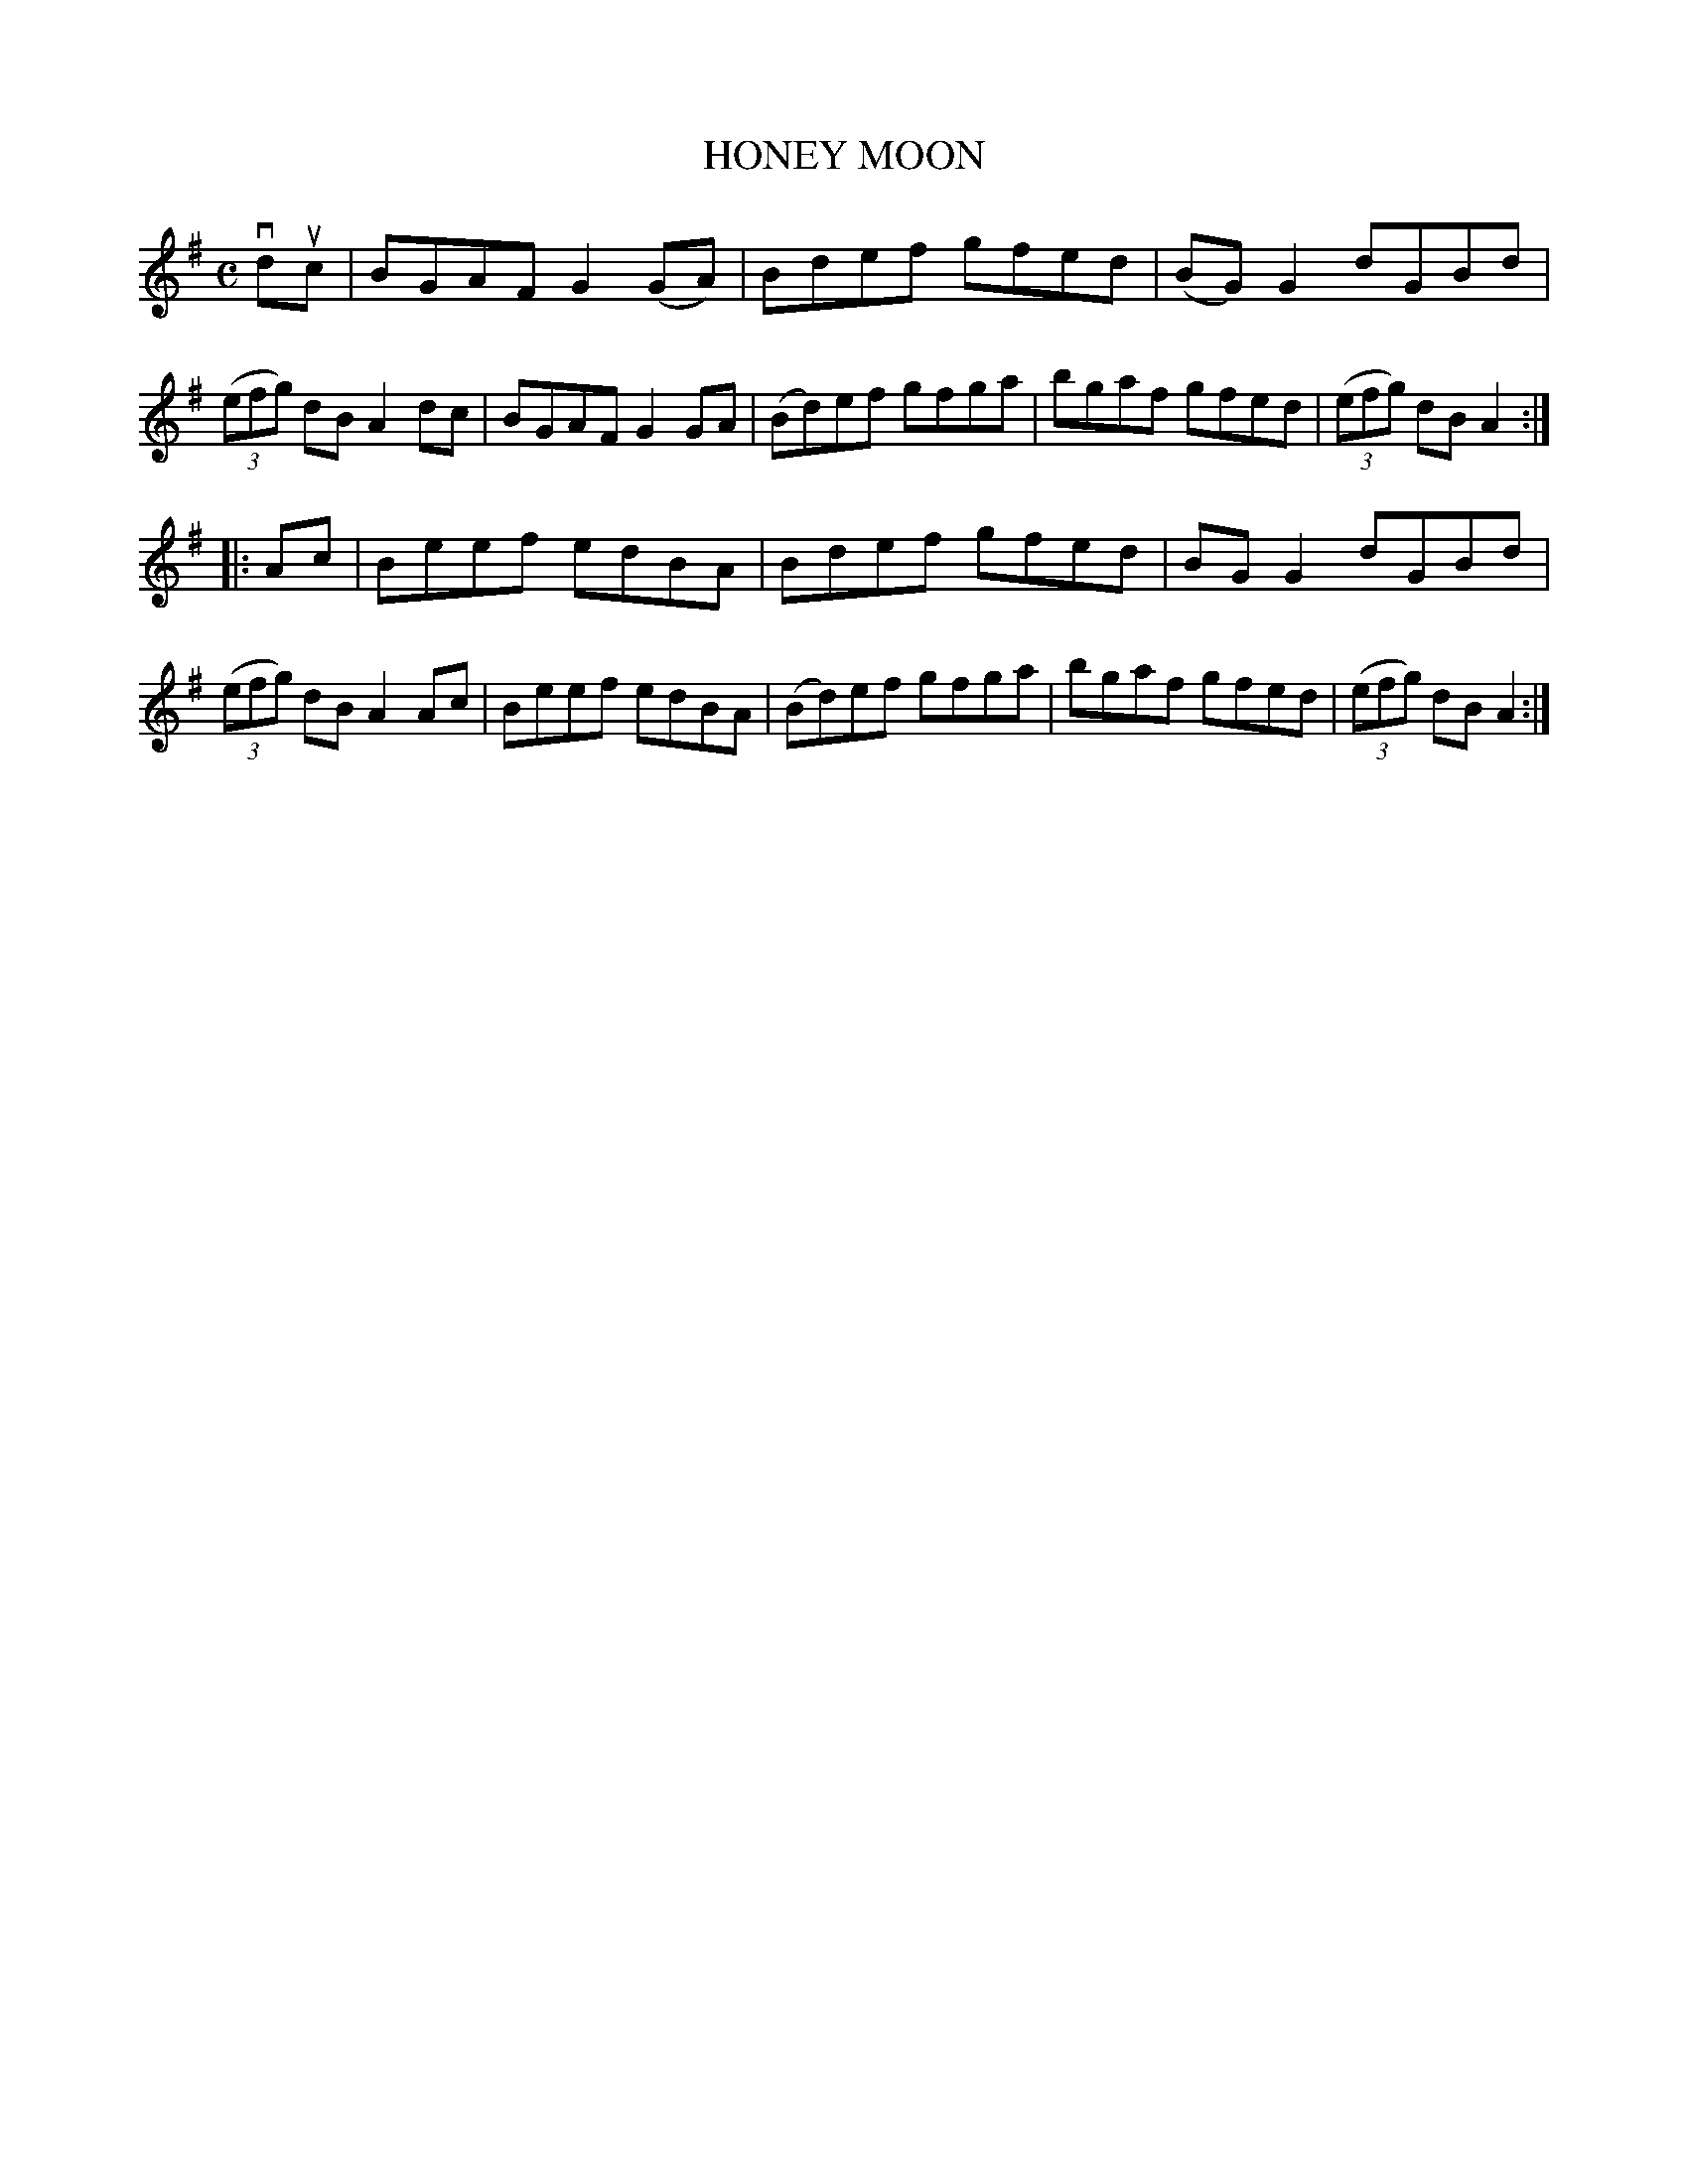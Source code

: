 X: 2303
T: HONEY MOON
R: Reel.
%R: reel
B: James Kerr "Merry Melodies" v.2 p.33 #303
Z: 2016 John Chambers <jc:trillian.mit.edu>
M: C
L: 1/8
K: G
vduc |\
BGAF G2(GA) | Bdef gfed |\
(BG)G2 dGBd | (3(efg) dB A2 dc |\
BGAF G2GA | (Bd)ef gfga |\
bgaf gfed | (3(efg) dBA2 :|
|: Ac |\
Beef edBA | Bdef gfed |\
BGG2 dGBd | (3(efg) dB A2 Ac |\
Beef edBA | (Bd)ef gfga |\
bgaf gfed | (3(efg) dBA2 :|
